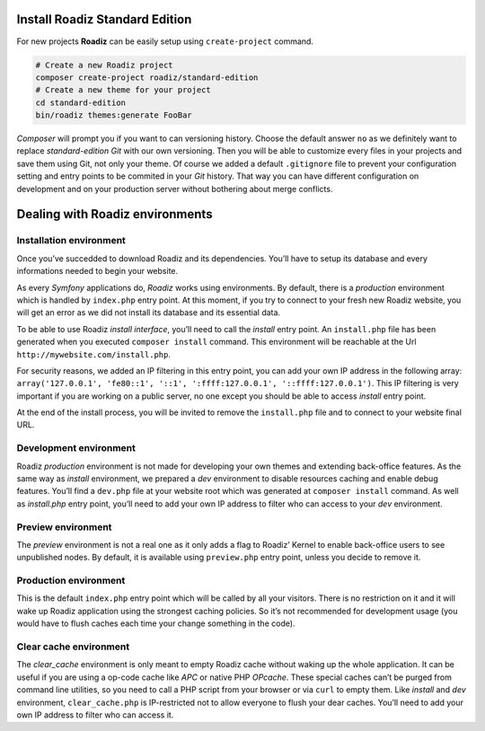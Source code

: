 .. _installation:

===============================
Install Roadiz Standard Edition
===============================

For new projects **Roadiz** can be easily setup using ``create-project`` command.

.. code-block:: bash

    # Create a new Roadiz project
    composer create-project roadiz/standard-edition
    # Create a new theme for your project
    cd standard-edition
    bin/roadiz themes:generate FooBar

*Composer* will prompt you if you want to can versioning history. Choose the default answer ``no`` as we definitely
want to replace *standard-edition* *Git* with our own versioning. Then you will be able to customize every files
in your projects and save them using Git, not only your theme. Of course we added a default ``.gitignore`` file to
prevent your configuration setting and entry points to be commited in your *Git* history. That way you can have
different configuration on development and on your production server without bothering about merge conflicts.

================================
Dealing with Roadiz environments
================================

.. _install environment:

Installation environment
------------------------

Once you’ve succedded to download Roadiz and its dependencies. You’ll have to setup its database
and every informations needed to begin your website.

As every *Symfony* applications do, *Roadiz* works using environments. By default, there is a *production*
environment which is handled by ``index.php`` entry point. At this moment, if you try to connect to
your fresh new Roadiz website, you will get an error as we did not install its database and its essential data.

To be able to use Roadiz *install interface*, you’ll need to call the *install* entry point. An ``install.php`` file
has been generated when you executed ``composer install`` command. This environment will be reachable at the Url ``http://mywebsite.com/install.php``.

For security reasons, we added an IP filtering in this entry point, you can add your own IP address in the following array: ``array('127.0.0.1', 'fe80::1', '::1', ':ffff:127.0.0.1', '::ffff:127.0.0.1')``. This IP filtering is very important if you are working on a public server, no one except you should be able to access *install* entry point.

At the end of the install process, you will be invited to remove the ``install.php`` file and to connect to your
website final URL.

Development environment
-----------------------
Roadiz *production* environment is not made for developing your own themes and extending back-office features.
As the same way as *install* environment, we prepared a *dev* environment to disable resources caching and enable
debug features. You’ll find a ``dev.php`` file at your website root which was generated at ``composer install`` command.
As well as *install.php* entry point, you’ll need to add your own IP address to filter who can access to your *dev* environment.

Preview environment
-------------------
The *preview* environment is not a real one as it only adds a flag to Roadiz’ Kernel to enable
back-office users to see unpublished nodes. By default, it is available using ``preview.php``
entry point, unless you decide to remove it.

Production environment
----------------------
This is the default ``index.php`` entry point which will be called by all your visitors.
There is no restriction on it and it will wake up Roadiz application using the strongest
caching policies. So it’s not recommended for development usage (you would have to flush caches
each time your change something in the code).

Clear cache environment
-----------------------
The *clear_cache* environment is only meant to empty Roadiz cache without waking up
the whole application. It can be useful if you are using a op-code cache like *APC* or
native PHP *OPcache*. These special caches can’t be purged from command line utilities,
so you need to call a PHP script from your browser or via ``curl`` to empty them.
Like *install* and *dev* environment, ``clear_cache.php`` is IP-restricted not to
allow everyone to flush your dear caches. You’ll need to add your own IP address to filter who can access it.

